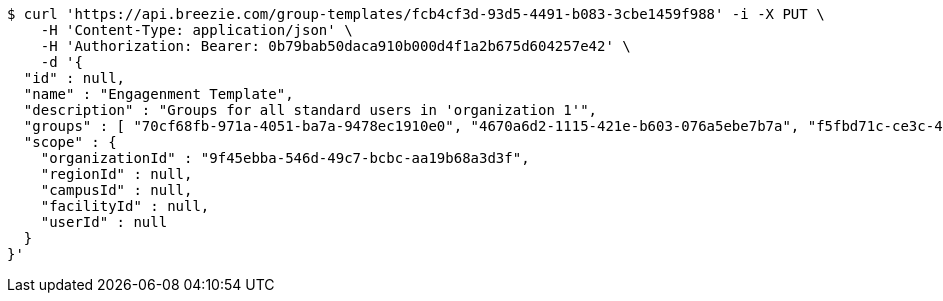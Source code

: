 [source,bash]
----
$ curl 'https://api.breezie.com/group-templates/fcb4cf3d-93d5-4491-b083-3cbe1459f988' -i -X PUT \
    -H 'Content-Type: application/json' \
    -H 'Authorization: Bearer: 0b79bab50daca910b000d4f1a2b675d604257e42' \
    -d '{
  "id" : null,
  "name" : "Engagenment Template",
  "description" : "Groups for all standard users in 'organization 1'",
  "groups" : [ "70cf68fb-971a-4051-ba7a-9478ec1910e0", "4670a6d2-1115-421e-b603-076a5ebe7b7a", "f5fbd71c-ce3c-4ced-850b-00a4c330bb84", "88bfb6c4-fc31-4d2d-8d3f-57607a3aac5b" ],
  "scope" : {
    "organizationId" : "9f45ebba-546d-49c7-bcbc-aa19b68a3d3f",
    "regionId" : null,
    "campusId" : null,
    "facilityId" : null,
    "userId" : null
  }
}'
----